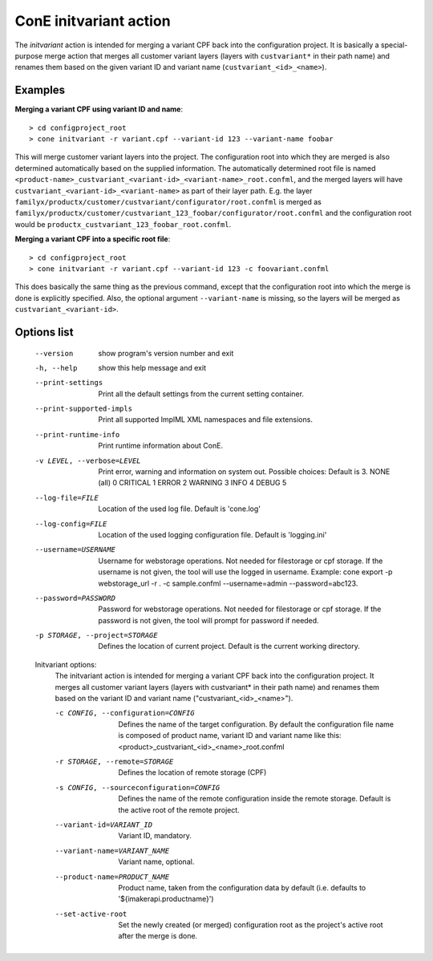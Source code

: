 ConE initvariant action
=======================

The *initvariant* action is intended for merging a variant CPF back into the
configuration project. It is basically a special-purpose merge action that
merges all customer variant layers (layers with ``custvariant*`` in their path
name) and renames them based on the given variant ID and variant name
(``custvariant_<id>_<name>``).

Examples
--------

**Merging a variant CPF using variant ID and name**::

    > cd configproject_root
    > cone initvariant -r variant.cpf --variant-id 123 --variant-name foobar

This will merge customer variant layers into the project. The configuration
root into which they are merged is also determined automatically based on the
supplied information. The automatically determined root file is named
``<product-name>_custvariant_<variant-id>_<variant-name>_root.confml``,
and the merged layers will have ``custvariant_<variant-id>_<variant-name>``
as part of their layer path.
E.g. the layer ``familyx/productx/customer/custvariant/configurator/root.confml``
is merged as ``familyx/productx/customer/custvariant_123_foobar/configurator/root.confml``
and the configuration root would be ``productx_custvariant_123_foobar_root.confml``.

**Merging a variant CPF into a specific root file**::

    > cd configproject_root
    > cone initvariant -r variant.cpf --variant-id 123 -c foovariant.confml

This does basically the same thing as the previous command, except that the
configuration root into which the merge is done is explicitly specified. Also,
the optional argument ``--variant-name`` is missing, so the layers will be merged
as ``custvariant_<variant-id>``.

Options list
------------
  --version             show program's version number and exit
  -h, --help            show this help message and exit
  --print-settings      Print all the default settings from the current
                        setting container.
  --print-supported-impls
                        Print all supported ImplML XML namespaces and file
                        extensions.
  --print-runtime-info  Print runtime information about ConE.
  -v LEVEL, --verbose=LEVEL
                        Print error, warning and information on system out.
                        Possible choices: Default is 3.
                        NONE (all)    0
                        CRITICAL      1
                        ERROR         2
                        WARNING       3
                        INFO          4
                        DEBUG         5
  --log-file=FILE       Location of the used log file. Default is 'cone.log'
  --log-config=FILE     Location of the used logging configuration file.
                        Default is 'logging.ini'
  --username=USERNAME   Username for webstorage operations. Not needed for
                        filestorage or cpf storage. If the username
                        is not given, the tool will use the logged in
                        username. Example: cone export -p webstorage_url -r .
                        -c sample.confml --username=admin --password=abc123.
  --password=PASSWORD   Password for webstorage operations. Not needed for
                        filestorage or cpf storage. If the password
                        is not given, the tool will prompt for password if
                        needed.
  -p STORAGE, --project=STORAGE
                        Defines the location of current project. Default is
                        the current working directory.

  Initvariant options:
    The initvariant action is intended for merging a variant CPF back into
    the configuration project. It merges all customer variant layers
    (layers with custvariant* in their path name) and renames them based
    on the variant ID and variant name ("custvariant_<id>_<name>").

    -c CONFIG, --configuration=CONFIG
                        Defines the name of the target configuration. By
                        default the configuration file name is composed of
                        product name, variant ID and variant name like this:
                        <product>_custvariant_<id>_<name>_root.confml
    -r STORAGE, --remote=STORAGE
                        Defines the location of remote storage (CPF)
    -s CONFIG, --sourceconfiguration=CONFIG
                        Defines the name of the remote configuration inside
                        the remote storage. Default is the active root of the
                        remote project.
    --variant-id=VARIANT_ID
                        Variant ID, mandatory.
    --variant-name=VARIANT_NAME
                        Variant name, optional.
    --product-name=PRODUCT_NAME
                        Product name, taken from the configuration data by
                        default (i.e. defaults to '${imakerapi.productname}')
    --set-active-root   Set the newly created (or merged) configuration root
                        as the project's active root after the merge is done.